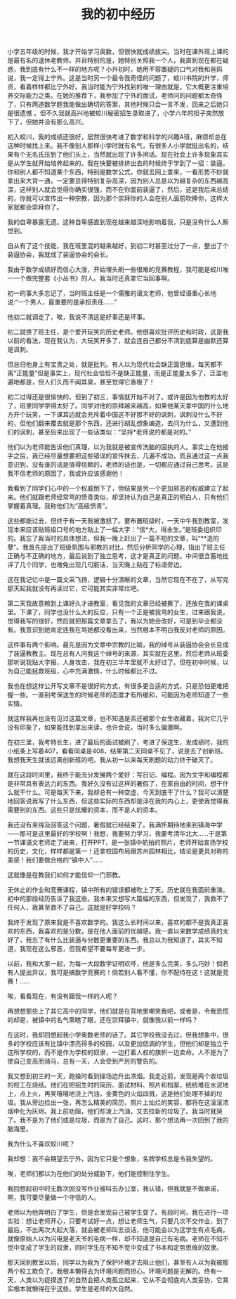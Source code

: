 #+TITLE: 我的初中经历

小学五年级的时候，我才开始学习奥数，但很快就成绩拔尖。当时在课外班上课的是最有名的退休老教师，并且特别的是，她特别关照我一个人，我直到现在都在疑惑，我到底有什么不一样的地方呢？小升初时，她用不容置疑的口气对我和爸妈说，我一定得上宁外。这是当时另一个最令我奇怪的问题了，蛟川书院的升学，师资，看着样样都比宁外好。我当时能为宁外找到的唯一理由就是，它大概更注重培养交际能力之类。在她的推荐下，我参加了宁外的面试，老师问的问题都太奇怪了，只有两道数学题我能做出确切的答案，其他时候只会一言不发，回来之后她只是很遗憾 。但不久我就高兴地被蛟川秘密招生录取进了，小学六年的担子突然放下了，但她并没有那么高兴。

初入蛟川，我的成绩还很好，居然很快考进了数学和科学的兴趣A班，麻烦却总在这种时候找上来。我不像别人那样小学时就有名气，有很多人小学就挺出名的，结果有个无名氏压到了他们头上，当然就出现了许多闲话。现在社会上许多现象其实是从学生就开始培养起来的。我在快要被排挤出去的时候终于学到了一招：装逼。你和别人都不知道某个东西，特别是数学公式，你就去网上查来，一看形势不妙就拿出来大背一通，一定要显得特别复杂高深，因为别人总是以为越复杂的东西越高深，这样别人就会觉得你确实很强，而不在你面前装逼了，然后，这是我后来总结的，你就可以宣传出一种宗教，因为那个崇拜你的人会在别人面前吹捧你，这样大家就都会崇拜你了。

我的自卑暴露无遗。这种自卑感直到现在越来越深地影响着我，只是没有什么人察觉到。

自从有了这个技能，我在班里混的越来越好，到初二时甚至过分了一点，整出了个装逼协会，我就成了装逼协会的会长。

我由于数学成绩好而信心大涨，开始埋头刷一些很难的竞赛教程，我可能是蛟川唯一一个做完整套《小丛书》的人。我当时还真拿它当回事啊。

初一的事大多忘记了，当时班主任是一个儒雅的语文老师，他曾经语重心长地说:“一个男人，最重要的是承担责任……”

他初二就调走了，唉，我说不清这是好事还是坏事。

初二就换了班主任，是个爱开玩笑的历史老师。他很喜欢批评历史和时政，这是我以前的看法，现在我认为，大玩笑开多了，就会连自己都分不清到底算是幽默还算是讽刺。

但总归他身上有宝贵之处，就是批判。有人以为现代社会缺正面思维，每天都不离“正能量”但是事实上，现代社会恰恰不是缺正能量，而是正能量太多了，泛滥地遍地都是，但人们久而不闻其臭，甚至觉得它香极了！

初二过得还是很愉快的，但到了初三，事情就开始不对了。或许是因为他教的太好了，班里同学学得太好了。同学对他的崇拜越来越高，如果他某天拿中国的什么地方开个玩笑，一下课耳边就会充斥着中国这不好那不好的讽刺，讽刺没什么不好的，但他们翻来覆去就是那个东西，还进行胡乱想象编造，去问为什么，又遭到他们的讽刺，甚至后来出现了一些话类似：“坚持*老师说的都是对的。”

他们以为老师能告诉他们真理，以为我就是被宣传洗脑的固执的人。事实上在他接手之后，我已经尽量想要把这些错误的宣传抹去，几遍不成功，而且通过这一点我意识到，没有谁的话是值得信赖的，老师的话也是，一切都应通过自己思考。这是我不信老师的原因了，我或许应该感谢他！

我看到了同学们心中的一个权威倒下了，但结果是另一个更加邪恶的权威建立了起来。他们就跟老师经常骂的愤青类似，却坚持认为自己是真正的明白人，只有他们掌握着真理。我称他们为“高级愤青”。

这些都能过去，但终于有一天我被激怒了。要布置班级时，一天中午我到教室，发现本来应该贴班级口号的地方贴上了一幅大字：“信*大，得永生。”是班委组织印的。我忘了我当时的具体想法，但我一晚上赶出了一篇不短的文章，叫“**造的孽”。我首先提出了班级氛围与邪教的对比，然后分析同学的心理，指出了班主任正确与不正确的地方，最后说到了独立思考，这才是真正的问题。中间很含蓄地批评了几个同学，也难免出现几句脏话，当天晚上贴在了标语旁边。

这在我记忆中是一篇文采飞扬，逻辑十分清晰的文章，当然它现在不在了，从写完那天起我就没有再读过它，它可能其实非常烂吧。

第二天我故意赖到上课好久才进教室，看见我的文章已经被撕了，还放在我的课桌里。下课了，同学也没什么大的反应，只有一个正是被我骂的女生，过来跟我说，觉得我写的很好，然后就把那篇文章拿去了，我以为她会改好，可是到毕业都没有。我意识到她肯定连我在骂她都没看出来，当然根本不明白我反对老师的原因。

这件事有两个影响。最先是因为文章中宗教的比喻，我的绰号从装逼协会会长变成了装逼教教主。现在总有人问我这个绰号的来源，其实就在这里。然后老师从班委那听说我贴大字报，人身攻击，我在初三半年里就不太好过了。但在初中时候，以为自己能拯救班级，心中充满激情，什么时候都比不过。

我也在想这样公开写文章不是很好的方式，有很多更合适的方式，只是恐怕更难把握一些。一直到考保送生的时候老师的态度才有所缓和，可能因为老师知道了一些实情。

就这样我再也没有见过这篇文章，也不知道是否还被那个女生收藏着，我对它几乎没有印象了，如果能找到拿出来读，也许会说，当时多么偏激啊。

在初三里，我考特长生，进了最后的面试被刷了，考进了保送生，发成绩时，我的小纸条上写着407，看看同桌是408，结果第二天同桌不见了，说是去了创新班。我想我天生就该远离创新班的吧。我从初一以来每天刷题的动力终于破灭了。

就在这段时间里，我终于能充分发展两个爱好：写日记、编程。因为文字和编程都是非常具有表达力的东西。我好久没有过这样的暑假了，在家自由的时间，想干什么就干什么。可是每天下来，我却总有一种空虚，今天到底干了什么？我可以清楚地回答说我写了什么东西，但这些实际的东西却是浮在我的内心上，更使我觉得我需要别的东西。这些只是炫耀的资本，而不是人的资本。

我还没有来得及回答这个问题，暑假就已经结束了。我满怀期待地来到镇海中学——那可是这里最好的学校啊！我想，我要努力学习，我要考清华北大……于是第一节课语文老师走了进来，打开PPT，是一张镇中航拍的照片，老师开始宣扬学校的历史，文化，样样都是第一！还拿校园布局跟苏州园林相比，结论是更具对称的美感！我们要做合格的“镇中人”……

这就像是在教我们如何才能信仰一门邪教。

无休止的作业和竞赛课程，镇中所有的错误都被吹上了天。历史就在我面前重演。初中的那段经历告诉了我这些。我本来又想写大篇幅的东西，但发现了，我救不了任何人，我甚至救不了自己。这就是好学校吗？

我终于发现了原来我是不喜欢数学的。我这么长时间以来，喜欢的都不是我真正喜欢的东西，我喜欢的是分数，是在他人面前的优越感。我一直以来数学成绩真的太好了，我忘了有什么比装逼与分数更重要的东西。我总以为我知道了，其实不知道，我现在这么邪恶，但我希望不要每年更进一步。

以前，我和大家一起，为每一大段数学证明欢呼，他是多么完美，多么巧妙！倘若有人提出异议，我可是搞数学竞赛的！倘若别人看不懂，你不配待在这！这就是竞赛！......

唉，看看现在，有没有跟我一样的人呢？

再想想那些上了其它高中的同学，他们就是在背地里嘲笑我吧，或者是，令我恐慌的却是，被镇中的名气熏瞎了眼，还在崇拜镇中，就像我以前一样吗？

在这时，我却回想起我小学奥数老师的话了。其它学校我没去过，但我想象中，很多的学校应该有比镇中漂亮得多的校园，以及更加低调的学生，但他们却是独立于这所学校的，而不是作为学校的奴隶，一边打着人权的旗帜一边卖命。人不是为了使自己变高而骑马，总有一天，人会受到严厉的警告的。

我又想到初三的一天，跑操时看到操场边升出浓烟。我走近前，发现是两个收垃圾的校工在烧纸。他们在把招生时的简历、面试材料、照片和档案，统统堆在水泥地上，点上火，再笑嘻嘻地浇上汽油，金黄色的火焰四溅，这是他们处理不掉的垃圾。我从旁边捡出一张，再怎么精美的简历，照片上灿烂的笑容，都将在这滚滚浓烟中化为灰烬。我上前劝阻，他们却泼上汽油，又去拉新的垃圾了。我当时就哭了。我不是为了他们或是垃圾，而是为了自己。这时，那个想法再一次回到了我的脑海里。

我为什么不喜欢蛟川呢？

我却想：我不会期望去宁外，因为它只是个想象，名牌学校总是令我失望的。

唉，老师们都以为在他们的处分威胁下，他们能控制住学生。

我回想起初中时无数次因没写作业被叫去办公室，我认错，但我就是不做承诺，啊，我可要尽量做一个守信的人。

老师以为他弄明白了学生，但是会发现自己被学生耍了。有段时间，我在进行一项实验：想让老师开心，只要考试好一点，想让老师生气，只要几次不交作业，到了最后，不出两次大起大落，就会被老师叫去谈话，他可能会以为这学生有点毛病，就像原始人以为闪电是老天爷的毛病一样，却不知道是自己有毛病。老师在不知不觉中变成了学生的奴隶，同时学生在不知不觉中变成了书本和定势思维的奴隶。

那天回到教室以后，同学以为我为了保护环境才去阻止他们，甚至有人以为我被那两个校工欺负了。我根本懒得去为环境问题而担心。环境问题是无解的。终有一天，人类以为捉摸透了的自然会把人类孤立起来，它从不会彻底向人类妥协，它其实根本就懒得在乎这些。学生是老师的大自然。	